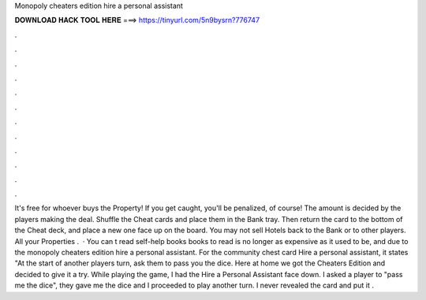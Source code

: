 Monopoly cheaters edition hire a personal assistant

𝐃𝐎𝐖𝐍𝐋𝐎𝐀𝐃 𝐇𝐀𝐂𝐊 𝐓𝐎𝐎𝐋 𝐇𝐄𝐑𝐄 ===> https://tinyurl.com/5n9bysrn?776747

.

.

.

.

.

.

.

.

.

.

.

.

It's free for whoever buys the Property! If you get caught, you'll be penalized, of course! The amount is decided by the players making the deal. Shuffle the Cheat cards and place them in the Bank tray. Then return the card to the bottom of the Cheat deck, and place a new one face up on the board. You may not sell Hotels back to the Bank or to other players. All your Properties .  · You can t read self-help books books to read is no longer as expensive as it used to be, and due to the monopoly cheaters edition hire a personal assistant. For the community chest card Hire a personal assistant, it states "At the start of another players turn, ask them to pass you the dice. Here at home we got the Cheaters Edition and decided to give it a try. While playing the game, I had the Hire a Personal Assistant face down. I asked a player to "pass me the dice", they gave me the dice and I proceeded to play another turn. I never revealed the card and put it .